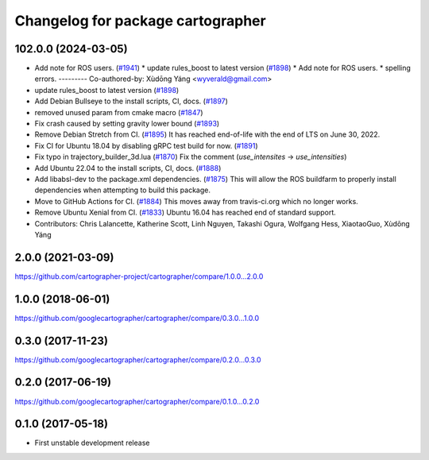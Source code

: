 ^^^^^^^^^^^^^^^^^^^^^^^^^^^^^^^^^^
Changelog for package cartographer
^^^^^^^^^^^^^^^^^^^^^^^^^^^^^^^^^^

102.0.0 (2024-03-05)
--------------------
* Add note for ROS users. (`#1941 <https://github.com/ubica-robotics/cartographer/issues/1941>`_)
  * update rules_boost to latest version (`#1898 <https://github.com/ubica-robotics/cartographer/issues/1898>`_)
  * Add note for ROS users.
  * spelling errors.
  ---------
  Co-authored-by: Xùdōng Yáng <wyverald@gmail.com>
* update rules_boost to latest version (`#1898 <https://github.com/ubica-robotics/cartographer/issues/1898>`_)
* Add Debian Bullseye to the install scripts, CI, docs. (`#1897 <https://github.com/ubica-robotics/cartographer/issues/1897>`_)
* removed unused param from cmake macro (`#1847 <https://github.com/ubica-robotics/cartographer/issues/1847>`_)
* Fix crash caused by setting gravity lower bound (`#1893 <https://github.com/ubica-robotics/cartographer/issues/1893>`_)
* Remove Debian Stretch from CI. (`#1895 <https://github.com/ubica-robotics/cartographer/issues/1895>`_)
  It has reached end-of-life with the
  end of LTS on June 30, 2022.
* Fix CI for Ubuntu 18.04 by disabling gRPC test build for now. (`#1891 <https://github.com/ubica-robotics/cartographer/issues/1891>`_)
* Fix typo in trajectory_builder_3d.lua (`#1870 <https://github.com/ubica-robotics/cartographer/issues/1870>`_)
  Fix the comment (`use_intensites` -> `use_intensities`)
* Add Ubuntu 22.04 to the install scripts, CI, docs. (`#1888 <https://github.com/ubica-robotics/cartographer/issues/1888>`_)
* Add libabsl-dev to the package.xml dependencies. (`#1875 <https://github.com/ubica-robotics/cartographer/issues/1875>`_)
  This will allow the ROS buildfarm to properly install dependencies
  when attempting to build this package.
* Move to GitHub Actions for CI. (`#1884 <https://github.com/ubica-robotics/cartographer/issues/1884>`_)
  This moves away from travis-ci.org which no longer works.
* Remove Ubuntu Xenial from CI. (`#1833 <https://github.com/ubica-robotics/cartographer/issues/1833>`_)
  Ubuntu 16.04 has reached end of standard support.
* Contributors: Chris Lalancette, Katherine Scott, Linh Nguyen, Takashi Ogura, Wolfgang Hess, XiaotaoGuo, Xùdōng Yáng

2.0.0 (2021-03-09)
------------------
https://github.com/cartographer-project/cartographer/compare/1.0.0...2.0.0

1.0.0 (2018-06-01)
------------------
https://github.com/googlecartographer/cartographer/compare/0.3.0...1.0.0

0.3.0 (2017-11-23)
------------------
https://github.com/googlecartographer/cartographer/compare/0.2.0...0.3.0

0.2.0 (2017-06-19)
------------------
https://github.com/googlecartographer/cartographer/compare/0.1.0...0.2.0

0.1.0 (2017-05-18)
------------------
* First unstable development release

